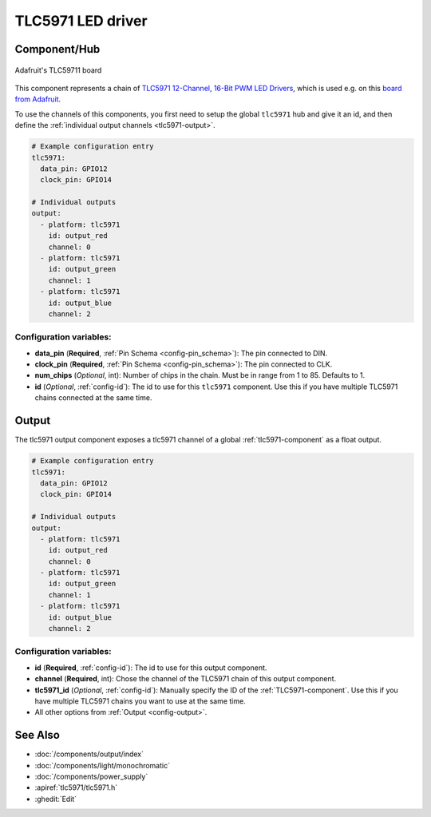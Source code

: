 TLC5971 LED driver
==================

.. seo::
    :description: Instructions for setting up TLC5971 LED drivers in ESPHome.
    :image: tlc5971.jpg
    :keywords: tlc5971,

.. _tlc5971-component:

Component/Hub
-------------
.. figure:: images/tlc5971.jpg
    :align: center
    :width: 75.0%

    Adafruit's TLC59711 board

This component represents a chain of `TLC5971 12-Channel, 16-Bit PWM LED Drivers <https://www.ti.com/lit/ds/symlink/tlc5971.pdf>`_,
which is used e.g. on this `board from Adafruit <https://www.adafruit.com/product/1455>`_.

To use the channels of this components, you first need to setup the
global ``tlc5971`` hub and give it an id, and then define the
:ref:`individual output channels <tlc5971-output>`.

.. code-block:: yaml

    # Example configuration entry
    tlc5971:
      data_pin: GPIO12
      clock_pin: GPIO14

    # Individual outputs
    output:
      - platform: tlc5971
        id: output_red
        channel: 0
      - platform: tlc5971
        id: output_green
        channel: 1
      - platform: tlc5971
        id: output_blue
        channel: 2

Configuration variables:
************************

-  **data_pin** (**Required**, :ref:`Pin Schema <config-pin_schema>`): The pin connected to DIN.
-  **clock_pin** (**Required**, :ref:`Pin Schema <config-pin_schema>`): The pin connected to CLK.
-  **num_chips** (*Optional*, int): Number of chips in the chain. Must be
   in range from 1 to 85. Defaults to 1.
-  **id** (*Optional*, :ref:`config-id`): The id to use for
   this ``tlc5971`` component. Use this if you have multiple TLC5971 chains
   connected at the same time.

.. _tlc5971-output:

Output
------

The tlc5971 output component exposes a tlc5971 channel of a global
:ref:`tlc5971-component` as a float output.

.. code-block:: yaml

    # Example configuration entry
    tlc5971:
      data_pin: GPIO12
      clock_pin: GPIO14

    # Individual outputs
    output:
      - platform: tlc5971
        id: output_red
        channel: 0
      - platform: tlc5971
        id: output_green
        channel: 1
      - platform: tlc5971
        id: output_blue
        channel: 2

Configuration variables:
************************

- **id** (**Required**, :ref:`config-id`): The id to use for this output component.
- **channel** (**Required**, int): Chose the channel of the TLC5971 chain of
  this output component.
- **tlc5971_id** (*Optional*, :ref:`config-id`): Manually specify the ID of the
  :ref:`TLC5971-component`.
  Use this if you have multiple TLC5971 chains you want to use at the same time.
- All other options from :ref:`Output <config-output>`.

See Also
--------

- :doc:`/components/output/index`
- :doc:`/components/light/monochromatic`
- :doc:`/components/power_supply`
- :apiref:`tlc5971/tlc5971.h`
- :ghedit:`Edit`
